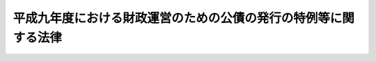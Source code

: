 .. _H09HO027:

================================================================
平成九年度における財政運営のための公債の発行の特例等に関する法律
================================================================

.. raw:: html
    
    
    <b>平成九年度における財政運営のための公債の発行の特例等に関する法律<br>
    （平成九年三月三十一日法律第二十七号）</b><br><br><div align="right">最終改正：平成一九年三月三一日法律第二三号</div><br><p>
    </p><div class="arttitle"><a name="1000000000000000000000000000000000000000000000000100000000000000000000000000000">（目的）</a>
    </div><div class="item"><b>第一条</b>
    <a name="1000000000000000000000000000000000000000000000000100000000001000000000000000000"></a>
    　この法律は、平成九年度における国の財政収支の状況にかんがみ、同年度における公債の発行の特例に関する措置及び一般会計からの厚生保険特別会計年金勘定への繰入れの特例に関する措置を定めることにより、同年度の適切な財政運営に資することを目的とする。
    </div>
    
    <p>
    </p><div class="arttitle"><a name="1000000000000000000000000000000000000000000000000200000000000000000000000000000">（特例公債の発行等）</a>
    </div><div class="item"><b>第二条</b>
    <a name="1000000000000000000000000000000000000000000000000200000000001000000000000000000"></a>
    　政府は、<a href="/cgi-bin/idxrefer.cgi?H_FILE=%8f%ba%93%f1%93%f1%96%40%8e%4f%8e%6c&amp;REF_NAME=%8d%e0%90%ad%96%40&amp;ANCHOR_F=&amp;ANCHOR_T=" target="inyo">財政法</a>
    （昭和二十二年法律第三十四号）<a href="/cgi-bin/idxrefer.cgi?H_FILE=%8f%ba%93%f1%93%f1%96%40%8e%4f%8e%6c&amp;REF_NAME=%91%e6%8e%6c%8f%f0%91%e6%88%ea%8d%80&amp;ANCHOR_F=1000000000000000000000000000000000000000000000000400000000001000000000000000000&amp;ANCHOR_T=1000000000000000000000000000000000000000000000000400000000001000000000000000000#1000000000000000000000000000000000000000000000000400000000001000000000000000000" target="inyo">第四条第一項</a>
    ただし書の規定により発行する公債のほか、平成九年度の一般会計の歳出の財源に充てるため、予算をもって国会の議決を経た金額の範囲内で、公債を発行することができる。
    </div>
    <div class="item"><b><a name="1000000000000000000000000000000000000000000000000200000000002000000000000000000">２</a>
    </b>
    　前項の規定による公債の発行は、平成十年六月三十日までの間、行うことができる。この場合において、同年四月一日以後発行される同項の公債に係る収入は、平成九年度所属の歳入とする。
    </div>
    <div class="item"><b><a name="1000000000000000000000000000000000000000000000000200000000003000000000000000000">３</a>
    </b>
    　政府は、第一項の議決を経ようとするときは、同項の公債の償還の計画を国会に提出しなければならない。
    </div>
    <div class="item"><b><a name="1000000000000000000000000000000000000000000000000200000000004000000000000000000">４</a>
    </b>
    　政府は、第一項の規定により発行した公債については、その速やかな減債に努めるものとする。
    </div>
    
    <p>
    </p><div class="arttitle"><a name="1000000000000000000000000000000000000000000000000300000000000000000000000000000">（一般会計からの厚生保険特別会計年金勘定への繰入れの特例）</a>
    </div><div class="item"><b>第三条</b>
    <a name="1000000000000000000000000000000000000000000000000300000000001000000000000000000"></a>
    　政府は、平成九年度における一般会計からの厚生保険特別会計年金勘定への繰入れのうち<a href="/cgi-bin/idxrefer.cgi?H_FILE=%8f%ba%8e%4f%8e%6c%96%40%88%ea%8e%6c%88%ea&amp;REF_NAME=%8d%91%96%af%94%4e%8b%e0%96%40&amp;ANCHOR_F=&amp;ANCHOR_T=" target="inyo">国民年金法</a>
    等の一部を改正する法律（昭和六十年法律第三十四号）附則<a href="/cgi-bin/idxrefer.cgi?H_FILE=%8f%ba%8e%4f%8e%6c%96%40%88%ea%8e%6c%88%ea&amp;REF_NAME=%91%e6%8e%b5%8f%5c%8b%e3%8f%f0&amp;ANCHOR_F=5000000000000000000000000000000000000000000000000000000000000000000000000000000&amp;ANCHOR_T=5000000000000000000000000000000000000000000000000000000000000000000000000000000#5000000000000000000000000000000000000000000000000000000000000000000000000000000" target="inyo">第七十九条</a>
    に規定する国庫負担に係るものについては、同年度に係る<a href="/cgi-bin/idxrefer.cgi?H_FILE=%8f%ba%8e%4f%8e%6c%96%40%88%ea%8e%6c%88%ea&amp;REF_NAME=%93%af%8f%f0&amp;ANCHOR_F=5000000000000000000000000000000000000000000000000000000000000000000000000000000&amp;ANCHOR_T=5000000000000000000000000000000000000000000000000000000000000000000000000000000#5000000000000000000000000000000000000000000000000000000000000000000000000000000" target="inyo">同条</a>
    の規定による国庫負担金の額から七千二百億円を控除した額を、繰り入れるものとする。
    </div>
    <div class="item"><b><a name="1000000000000000000000000000000000000000000000000300000000002000000000000000000">２</a>
    </b>
    　政府は、後日、将来にわたる厚生年金保険事業の財政の安定が損なわれることのないよう、予算の定めるところにより、七千二百億円及び前項の規定による繰入れの特例措置がとられなかったとした場合に年金特別会計の厚生年金勘定（<a href="/cgi-bin/idxrefer.cgi?H_FILE=%95%bd%88%ea%8b%e3%96%40%93%f1%8e%4f&amp;REF_NAME=%93%c1%95%ca%89%ef%8c%76%82%c9%8a%d6%82%b7%82%e9%96%40%97%a5&amp;ANCHOR_F=&amp;ANCHOR_T=" target="inyo">特別会計に関する法律</a>
    （平成十九年法律第二十三号）附則<a href="/cgi-bin/idxrefer.cgi?H_FILE=%95%bd%88%ea%8b%e3%96%40%93%f1%8e%4f&amp;REF_NAME=%91%e6%98%5a%8f%5c%98%5a%8f%f0%91%e6%8c%dc%8d%86&amp;ANCHOR_F=5000000000000000000000000000000000000000000000000000000000000000000000000000000&amp;ANCHOR_T=5000000000000000000000000000000000000000000000000000000000000000000000000000000#5000000000000000000000000000000000000000000000000000000000000000000000000000000" target="inyo">第六十六条第五号</a>
    の規定による廃止前の厚生保険特別会計法（昭和十九年法律第十号）に基づく厚生保険特別会計の年金勘定を含む。）において生じていたと見込まれる運用収入に相当する額を合算した額に達するまでの金額を、一般会計から当該勘定に繰り入れるものとする。
    </div>
    <div class="item"><b><a name="1000000000000000000000000000000000000000000000000300000000003000000000000000000">３</a>
    </b>
    　<a href="/cgi-bin/idxrefer.cgi?H_FILE=%95%bd%88%ea%8b%e3%96%40%93%f1%8e%4f&amp;REF_NAME=%93%c1%95%ca%89%ef%8c%76%82%c9%8a%d6%82%b7%82%e9%96%40%97%a5%91%e6%95%53%8f%5c%88%ea%8f%f0%91%e6%8e%4f%8d%80&amp;ANCHOR_F=1000000000000000000000000000000000000000000000011100000000003000000000000000000&amp;ANCHOR_T=1000000000000000000000000000000000000000000000011100000000003000000000000000000#1000000000000000000000000000000000000000000000011100000000003000000000000000000" target="inyo">特別会計に関する法律第百十一条第三項</a>
    の規定によるほか、前項の規定による一般会計から年金特別会計の厚生年金勘定への繰入金は、当該勘定の歳入とする。
    </div>
    <div class="item"><b><a name="1000000000000000000000000000000000000000000000000300000000004000000000000000000">４</a>
    </b>
    　年金特別会計の厚生年金勘定において、第二項の規定による繰入れがされた会計年度に一般会計から受け入れた金額に係る<a href="/cgi-bin/idxrefer.cgi?H_FILE=%95%bd%88%ea%8b%e3%96%40%93%f1%8e%4f&amp;REF_NAME=%93%c1%95%ca%89%ef%8c%76%82%c9%8a%d6%82%b7%82%e9%96%40%97%a5%91%e6%95%53%93%f1%8f%5c%8f%f0%91%e6%93%f1%8d%80%91%e6%93%f1%8d%86&amp;ANCHOR_F=1000000000000000000000000000000000000000000000012000000000002000000002000000000&amp;ANCHOR_T=1000000000000000000000000000000000000000000000012000000000002000000002000000000#1000000000000000000000000000000000000000000000012000000000002000000002000000000" target="inyo">特別会計に関する法律第百二十条第二項第二号</a>
    の規定の適用については、<a href="/cgi-bin/idxrefer.cgi?H_FILE=%95%bd%88%ea%8b%e3%96%40%93%f1%8e%4f&amp;REF_NAME=%93%af%8d%86&amp;ANCHOR_F=1000000000000000000000000000000000000000000000012000000000002000000002000000000&amp;ANCHOR_T=1000000000000000000000000000000000000000000000012000000000002000000002000000000#1000000000000000000000000000000000000000000000012000000000002000000002000000000" target="inyo">同号</a>
    中「金額」とあるのは、「金額（平成九年度における財政運営のための公債の発行の特例等に関する法律（平成九年法律第二十七号）第三条第二項の規定により繰り入れた金額を除く。）」とする。
    </div>
    
    
    <br><a name="5000000000000000000000000000000000000000000000000000000000000000000000000000000"></a>
    　　　<a name="5000000001000000000000000000000000000000000000000000000000000000000000000000000"><b>附　則</b></a>
    <br><p>
    　この法律は、平成九年四月一日から施行する。
    
    
    <br>　　　<a name="5000000002000000000000000000000000000000000000000000000000000000000000000000000"><b>附　則　（平成一九年三月三一日法律第二三号）　抄</b></a>
    <br></p><p>
    </p><div class="arttitle">（施行期日）</div>
    <div class="item"><b>第一条</b>
    　この法律は、平成十九年四月一日から施行し、平成十九年度の予算から適用する。ただし、次の各号に掲げる規定は、当該各号に定める日から施行し、第二条第一項第四号、第十六号及び第十七号、第二章第四節、第十六節及び第十七節並びに附則第四十九条から第六十五条までの規定は、平成二十年度の予算から適用する。
    </div>
    
    <p>
    </p><div class="arttitle">（罰則に関する経過措置）</div>
    <div class="item"><b>第三百九十一条</b>
    　この法律の施行前にした行為及びこの附則の規定によりなお従前の例によることとされる場合におけるこの法律の施行後にした行為に対する罰則の適用については、なお従前の例による。
    </div>
    
    <p>
    </p><div class="arttitle">（その他の経過措置の政令への委任）</div>
    <div class="item"><b>第三百九十二条</b>
    　附則第二条から第六十五条まで、第六十七条から第二百五十九条まで及び第三百八十二条から前条までに定めるもののほか、この法律の施行に関し必要となる経過措置は、政令で定める。
    </div>
    
    <br><br>